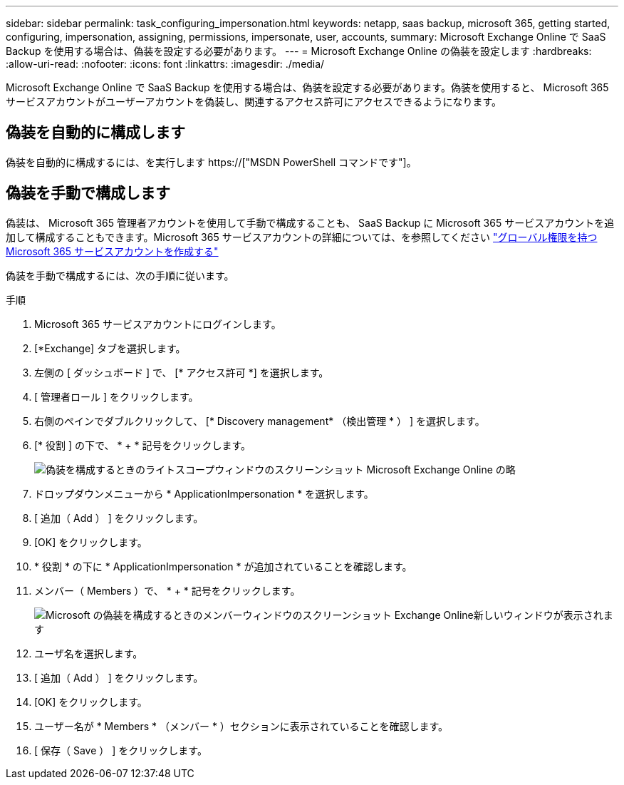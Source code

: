 ---
sidebar: sidebar 
permalink: task_configuring_impersonation.html 
keywords: netapp, saas backup, microsoft 365, getting started, configuring, impersonation, assigning, permissions, impersonate, user, accounts, 
summary: Microsoft Exchange Online で SaaS Backup を使用する場合は、偽装を設定する必要があります。 
---
= Microsoft Exchange Online の偽装を設定します
:hardbreaks:
:allow-uri-read: 
:nofooter: 
:icons: font
:linkattrs: 
:imagesdir: ./media/


[role="lead"]
Microsoft Exchange Online で SaaS Backup を使用する場合は、偽装を設定する必要があります。偽装を使用すると、 Microsoft 365 サービスアカウントがユーザーアカウントを偽装し、関連するアクセス許可にアクセスできるようになります。



== 偽装を自動的に構成します

偽装を自動的に構成するには、を実行します https://["MSDN PowerShell コマンドです"]。



== 偽装を手動で構成します

偽装は、 Microsoft 365 管理者アカウントを使用して手動で構成することも、 SaaS Backup に Microsoft 365 サービスアカウントを追加して構成することもできます。Microsoft 365 サービスアカウントの詳細については、を参照してください link:task_creating_msservice_account_with_global_permissions.html["グローバル権限を持つ Microsoft 365 サービスアカウントを作成する"]

偽装を手動で構成するには、次の手順に従います。

.手順
. Microsoft 365 サービスアカウントにログインします。
. [*Exchange] タブを選択します。
. 左側の [ ダッシュボード ] で、 [* アクセス許可 *] を選択します。
. [ 管理者ロール ] をクリックします。
. 右側のペインでダブルクリックして、 [* Discovery management* （検出管理 * ） ] を選択します。
. [* 役割 ] の下で、 * + * 記号をクリックします。
+
image:365_discovery_management_impersonation_setup_roles.jpg["偽装を構成するときのライトスコープウィンドウのスクリーンショット Microsoft Exchange Online の略"]

. ドロップダウンメニューから * ApplicationImpersonation * を選択します。
. [ 追加（ Add ） ] をクリックします。
. [OK] をクリックします。
. * 役割 * の下に * ApplicationImpersonation * が追加されていることを確認します。
. メンバー（ Members ）で、 * + * 記号をクリックします。
+
image:365_discovery_management_impersonation_setup_members.jpg["Microsoft の偽装を構成するときのメンバーウィンドウのスクリーンショット Exchange Online"]新しいウィンドウが表示されます

. ユーザ名を選択します。
. [ 追加（ Add ） ] をクリックします。
. [OK] をクリックします。
. ユーザー名が * Members * （メンバー * ）セクションに表示されていることを確認します。
. [ 保存（ Save ） ] をクリックします。

